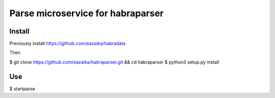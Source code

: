 =======
Parse microservice for habraparser
=======
Install
=======
Previously install https://github.com/eazaika/habradata

Then

$ git clone https://github.com/eazaika/habraparser.git && cd habraparser
$ python3 setup.py install

Use
=======
$ startparse

